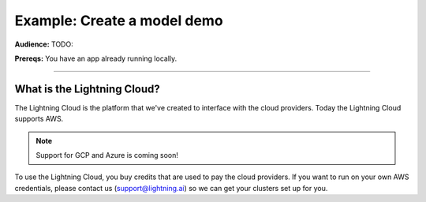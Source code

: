 ############################
Example: Create a model demo
############################
**Audience:** TODO:

**Prereqs:** You have an app already running locally.

----

****************************
What is the Lightning Cloud?
****************************
The Lightning Cloud is the platform that we've created to interface with the cloud providers. Today
the Lightning Cloud supports AWS.

.. note:: Support for GCP and Azure is coming soon!

To use the Lightning Cloud, you buy credits that are used to pay the cloud providers. If you want to run
on your own AWS credentials, please contact us (support@lightning.ai) so we can get your clusters set up for you.
